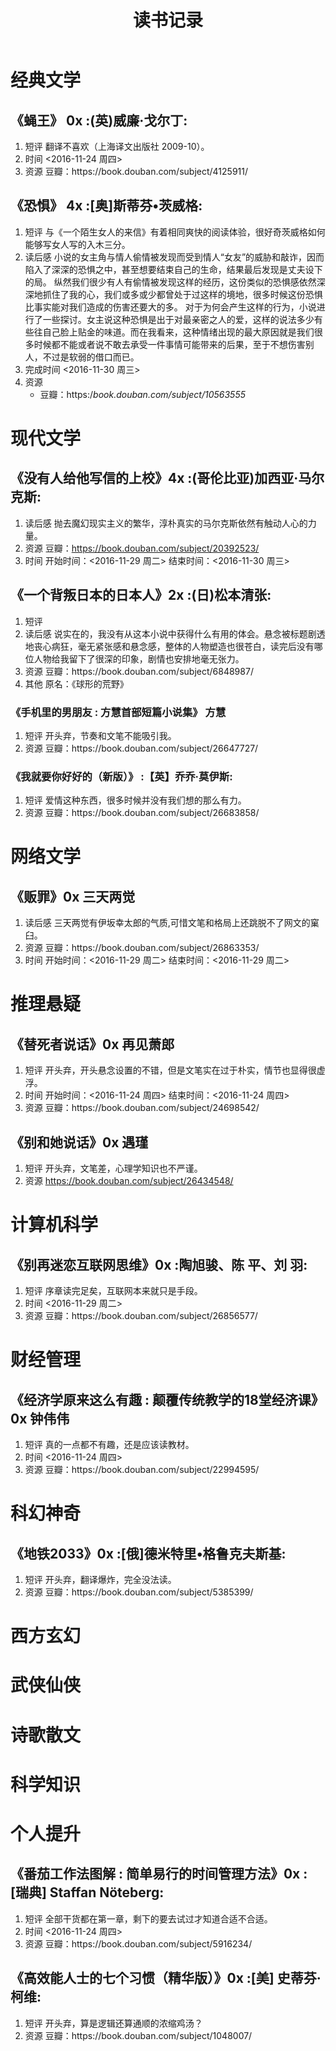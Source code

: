 #+TITLE:读书记录
* 经典文学
** 《蝇王》 0x							  :(英)威廉·戈尔丁:
    1. 短评
       翻译不喜欢（上海译文出版社 2009-10）。
    2. 时间
       <2016-11-24 周四>
    3. 资源
       豆瓣：https://book.douban.com/subject/4125911/
** 《恐惧》 4x 							 :[奥]斯蒂芬•茨威格:
1. 短评
   与《一个陌生女人的来信》有着相同爽快的阅读体验，很好奇茨威格如何能够写女人写的入木三分。
2. 读后感
   小说的女主角与情人偷情被发现而受到情人“女友”的威胁和敲诈，因而陷入了深深的恐惧之中，甚至想要结束自己的生命，结果最后发现是丈夫设下的局。
   纵然我们很少有人有偷情被发现这样的经历，这份类似的恐惧感依然深深地抓住了我的心，我们或多或少都曾处于过这样的境地，很多时候这份恐惧比事实能对我们造成的伤害还要大的多。
   对于为何会产生这样的行为，小说进行了一些探讨。女主说这种恐惧是出于对最亲密之人的爱，这样的说法多少有些往自己脸上贴金的味道。而在我看来，这种情绪出现的最大原因就是我们很多时候都不能或者说不敢去承受一件事情可能带来的后果，至于不想伤害别人，不过是软弱的借口而已。
3. 完成时间
   <2016-11-30 周三>
4. 资源
   + 豆瓣：https://book.douban.com/subject/10563555/
* 现代文学
** 《没有人给他写信的上校》4x					    :(哥伦比亚)加西亚·马尔克斯:
    1. 读后感
       抛去魔幻现实主义的繁华，淳朴真实的马尔克斯依然有触动人心的力量。
    2. 资源
       豆瓣：[[https://book.douban.com/subject/20392523/]]
    3. 时间
       开始时间：<2016-11-29 周二>
       结束时间：<2016-11-30 周三>
** 《一个背叛日本的日本人》2x					    :(日)松本清张:
    1. 短评       
    2. 读后感
       说实在的，我没有从这本小说中获得什么有用的体会。悬念被标题剧透地丧心病狂，毫无紧张感和悬念感，整体的人物塑造也很苍白，读完后没有哪位人物给我留下了很深的印象，剧情也安排地毫无张力。
    3. 资源
       豆瓣：https://book.douban.com/subject/6848987/
    4. 其他
       原名：《球形的荒野》
*** 《手机里的男朋友 : 方慧首部短篇小说集》                            :方慧:
1. 短评
   开头弃，节奏和文笔不能吸引我。
2. 资源
   豆瓣：https://book.douban.com/subject/26647727/
*** 《我就要你好好的（新版）》                                  :【英】乔乔·莫伊斯:
1. 短评
   爱情这种东西，很多时候并没有我们想的那么有力。
2. 资源
   豆瓣：https://book.douban.com/subject/26683858/
* 网络文学 
** 《贩罪》0x                                                          :三天两觉:
    1. 读后感
     三天两觉有伊坂幸太郎的气质,可惜文笔和格局上还跳脱不了网文的窠臼。
    2. 资源
     豆瓣：https://book.douban.com/subject/26863353/
    3. 时间
     开始时间：<2016-11-29 周二>
     结束时间：<2016-11-29 周二>
* 推理悬疑
** 《替死者说话》0x                                                    :再见萧郎:
    1. 短评
       开头弃，开头悬念设置的不错，但是文笔实在过于朴实，情节也显得很虚浮。
    2. 时间
       开始时间：<2016-11-24 周四>
       结束时间：<2016-11-24 周四>
    3. 资源
       豆瓣：https://book.douban.com/subject/24698542/
** 《别和她说话》0x                                                      :遇瑾:
    1. 短评
       开头弃，文笔差，心理学知识也不严谨。
    2. 资源
       https://book.douban.com/subject/26434548/
* 计算机科学
** 《别再迷恋互联网思维》0x					:陶旭骏、陈 平、刘 羽:
    1. 短评
       序章读完足矣，互联网本来就只是手段。
    2. 时间
       <2016-11-29 周二>
    3. 资源
       豆瓣：https://book.douban.com/subject/26856577/
* 财经管理
** 《经济学原来这么有趣 : 颠覆传统教学的18堂经济课》0x                  :钟伟伟:
    1. 短评
       真的一点都不有趣，还是应该读教材。
    2. 时间
       <2016-11-24 周四>
    3. 资源
       豆瓣：https://book.douban.com/subject/22994595/
* 科幻神奇
** 《地铁2033》0x					     :[俄]德米特里•格鲁克夫斯基:
    1. 短评
       开头弃，翻译爆炸，完全没法读。
    2. 资源
       豆瓣：https://book.douban.com/subject/5385399/
* 西方玄幻
* 武侠仙侠
* 诗歌散文
* 科学知识
* 个人提升
** 《番茄工作法图解 : 简单易行的时间管理方法》0x     :[瑞典] Staffan Nöteberg:
1. 短评
   全部干货都在第一章，剩下的要去试过才知道合适不合适。
2. 时间
   <2016-11-24 周四>
3. 资源
   豆瓣：https://book.douban.com/subject/5916234/
** 《高效能人士的七个习惯（精华版）》0x                         :[美] 史蒂芬·柯维:
1. 短评
   开头弃，算是逻辑还算通顺的浓缩鸡汤？
2. 资源
   豆瓣：https://book.douban.com/subject/1048007/
